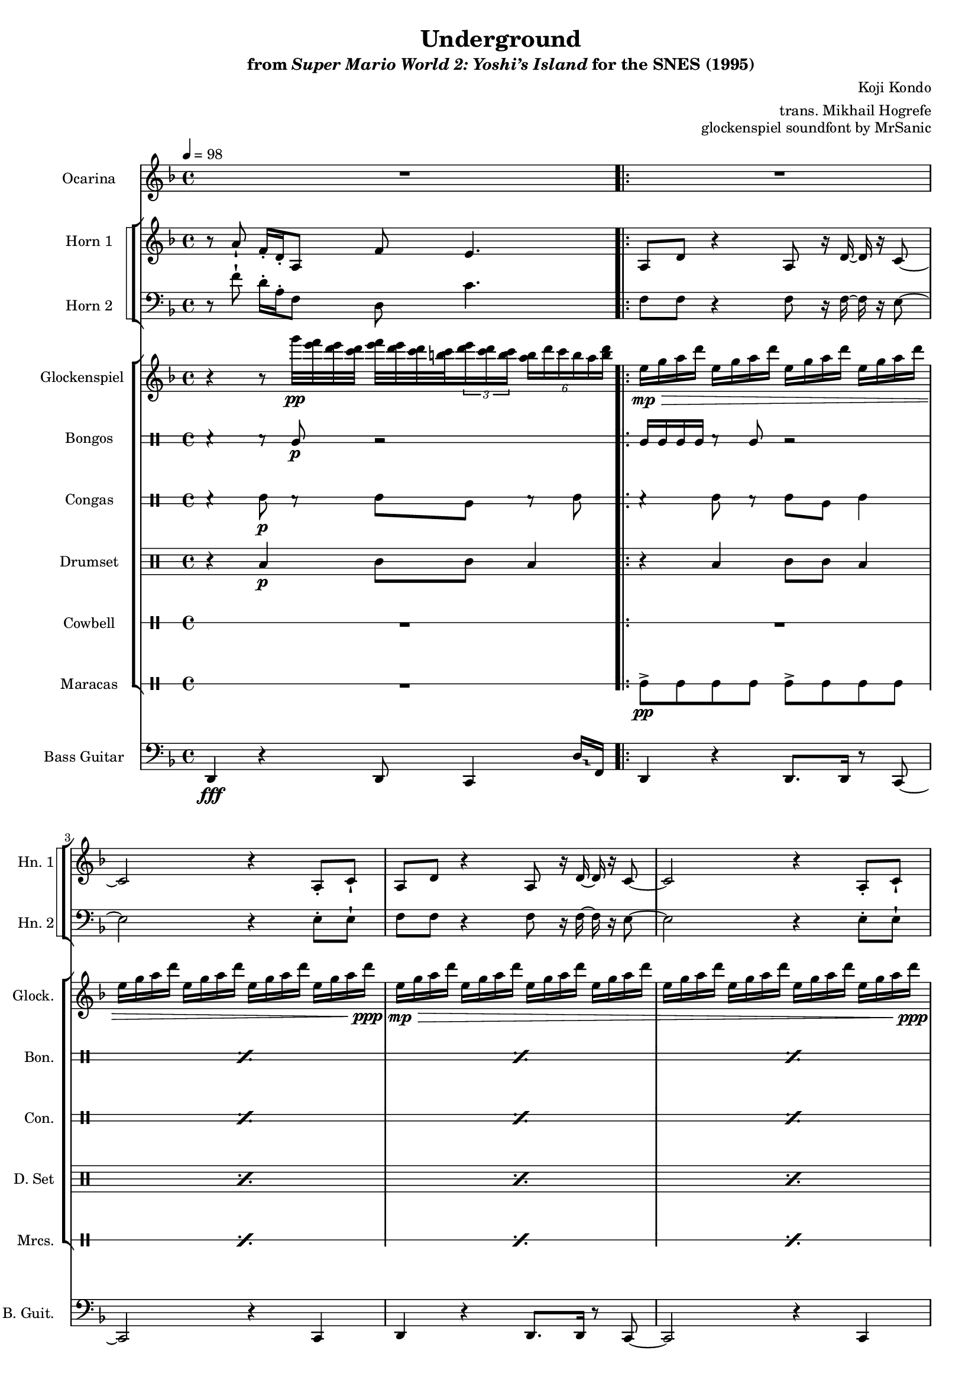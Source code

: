 \version "2.24.3"
#(set-global-staff-size 16)

\paper {
  left-margin = 0.6\in
}

\book {
    \header {
        title = "Underground"
        subtitle = \markup { "from" {\italic "Super Mario World 2: Yoshi’s Island"} "for the SNES (1995)" }
        composer = "Koji Kondo"
        arranger = "trans. Mikhail Hogrefe"
        opus = "glockenspiel soundfont by MrSanic"
    }

    \score {
        {
            <<
                \new Staff \relative c'' {                 
                    \set Staff.instrumentName = "Ocarina"
                    \set Staff.shortInstrumentName = "Oc."  
\key f \major
\tempo 4=98
R1 |
                        \repeat volta 2 {
R1*13
r2 r4 r8 e16\f f |
<a, d>4. r8 <a d>8. <a e'>16 ~ 8 <bes f'> |
<b g'>2.. <<{b8}\\{e,16 f'}>> |
<a, d>4. r8 <<{d8. e16 ~ e8 f}\\{a,8-. r16 a ~ a r bes r}>> |
<b g'>2. <a f'>8 <g e'> |
                        }
\once \override Score.RehearsalMark.self-alignment-X = #RIGHT
\mark \markup { \fontsize #-2 "Loop forever" }
                }

                \new StaffGroup <<
                    \new StaffGroup <<
                        \set StaffGroup.systemStartDelimiter = #'SystemStartSquare
                        \new Staff \relative c'' {  
                            \set Staff.instrumentName = "Horn 1"
                            \set Staff.shortInstrumentName = "Hn. 1"  
\key f \major
r8 a-! f16-. d-. a8 f' e4. |

a,8 d r4 a8 r16 d ~ d r c8 ~ |
c2 r4 a8-. c-! |
a8 d r4 a8 r16 d ~ d r c8 ~ |
c2 r4 a8-. c-! |
f8. a,16 ~ a8 e' d4. r8 |
e8. g,16 ~ g8 e' d4. r16 c |
f8. a,16 ~ a8 e' d4. r8 |
e8. g,16 ~ g8 e' d4. r16 c |
d2. r4 |
R1 |
a8 d r4 a8 r16 d ~ d r c8 ~ |
c2 r4 a8-. c-! |
bes8 d r4 bes8 r16 d ~ d r e8 ~ |
e2 r |
R1*4
                        }

                        \new Staff \relative c' {  
                            \set Staff.instrumentName = "Horn 2"
                            \set Staff.shortInstrumentName = "Hn. 2"  
\key f \major
\clef bass
r8 f-! d16-. a-. f8 d c'4. |

f,8 f r4 f8 r16 f ~ f r e8 ~ |
e2 r4 e8-. e-! |
f8 f r4 f8 r16 f ~ f r e8 ~ |
e2 r4 e8-. e-! |
f8 f r4 f8 r16 f ~ f r e8 ~ |
e2 r4 e8-. e-! |
f8 f r4 f8 r16 f ~ f r e8 ~ |
e2 r4 e8-. e-! |
f8 f r4 f8 r16 f ~ f r e8 ~ |
e2 r4 e8-. e-! |
f8 f r4 f8 r16 f ~ f r e8 ~ |
e2 r4 e8-. e-! |
f8 f r4 f8 r16 f ~ f r e8 ~ |
e2 r4 e8-. e-! |
R1*4
                        }
                    >>
                >>

                \new StaffGroup <<
                    \new Staff \relative c'''' {  
                        \set Staff.instrumentName = "Glockenspiel"
                        \set Staff.shortInstrumentName = "Glock."  
\key f \major
r4 r8 g32\pp <e f> <d e> <c d> <e f> <d e> <c d> <b c> \tuplet 3/2 { <d e>16 <c d> <b c> } \tuplet 6/4 { <a b>16 d c b a <b d> } |
e,16\mp\> g a d e, g a d e, g a d e, g a d |
e,16 g a d e, g a d e, g a d e, g a d\ppp |
e,16\mp\> g a d e, g a d e, g a d e, g a d |
e,16 g a d e, g a d e, g a d e, g a d\ppp |
e,16\mp\> g a d e, g a d e, g a d e, g a d |
e,16 g a d e, g a d e, g a d e, g a d\ppp |
e,16\mp\> g a d e, g a d e, g a d e, g a d |
e,16 g a d e, g a d e, g a d e, g a d\ppp |
e,16\mp\> g a d e, g a d e, g a d e, g a d |
e,16 g a d e, g a d e, g a d e, g a d\ppp |
e,16\mp\> g a d e, g a d e, g a d e, g a d |
e,16 g a d e, g a d e, g a d e, g a d\ppp |
R1*6
                    }

                    \new DrumStaff \with {
                        drumStyleTable = #bongos-style
                        \override StaffSymbol.line-count = #2
                    } {
                        \drummode {
                            \set Staff.instrumentName="Bongos"
                            \set Staff.shortInstrumentName="Bon."
r4 r8 bol\p r2 |

\repeat percent 18 { bol16 bol bol bol r8 bol r2 | }
                        }
                    }

                    \new DrumStaff \with {
                        drumStyleTable = #congas-style
                        \override StaffSymbol.line-count = #2
                    } {
                        \drummode {
                            \set Staff.instrumentName="Congas"
                            \set Staff.shortInstrumentName="Con."
r4 cgh8\p r cgh cgl r cgh |
\repeat percent 18 { r4 cgh8 r cgh cgl cgh4 | }
                        }
                    }

                    \new DrumStaff {
                        \drummode {
                            \set Staff.instrumentName="Drumset"
                            \set Staff.shortInstrumentName="D. Set"
r4 toml\p tomml8 tomml toml4 |
\repeat percent 18 { r4 toml tomml8 tomml toml4 | }
                        }
                    }

                    \new DrumStaff \with {
                        \override StaffSymbol.line-count = #1
                        drumStyleTable = #percussion-style
                    } {
                        \drummode {
                            \set Staff.instrumentName="Cowbell"
                            \set Staff.shortInstrumentName="Cwb."
R1

R1*12
\repeat percent 6 { cb4\f cb cb8 cb cb4 | }
                        }
                    }

                    \new DrumStaff \with {
                        \override StaffSymbol.line-count = #1
                        drumStyleTable = #percussion-style
                    } {
                        \drummode {
                            \set Staff.instrumentName="Maracas"
                            \set Staff.shortInstrumentName="Mrcs."
R1
\repeat percent 18 { mar8->\pp mar mar mar mar-> mar mar mar | }
                        }
                    }
                >>

                \new Staff \relative c, {  
                    \set Staff.instrumentName = "Bass Guitar"
                    \set Staff.shortInstrumentName = "B. Guit."  
\key f \major
\clef bass
\override Glissando.style = #'trill
d4\fff r d8 c4 d'16\glissando f, |

d4 r d8. d16 r8 c ~ |
c2 r4 c |
d4 r d8. d16 r8 c ~ |
c2 r4 c |
d4 r d8. d16 r8 c ~ |
c2 r4 c |
d4 r d8. d16 r8 c ~ |
c2 r4 c |
d4 r d8. d16 r8 c ~ |
c2 r4 c |
d4 r d8. d16 r8 c ~ |
c2 r4 c |
bes4 r bes8. bes16 r8 a ~ |
a2 r4 a |
d4 r d8. d16 r8 d |
e2 ~ e8 r e4 |
f4 r f8. f16 r8 f |
g2 a4. a'16\glissando \once \override NoteColumn.X-offset = #2.5 aes |
                }
            >>
        }
        \layout {
            \context {
                \Staff
                \RemoveEmptyStaves
            }
            \context {
                \DrumStaff
                \RemoveEmptyStaves
            }
        }
    }
}
